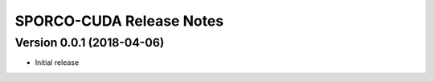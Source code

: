 =========================
SPORCO-CUDA Release Notes
=========================


Version 0.0.1   (2018-04-06)
----------------------------

- Initial release
